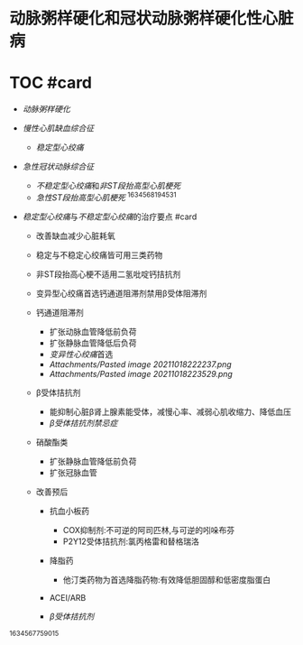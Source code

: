 * 动脉粥样硬化和冠状动脉粥样硬化性心脏病
  :PROPERTIES:
  :CUSTOM_ID: 动脉粥样硬化和冠状动脉粥样硬化性心脏病
  :ID:       20211122T213534.501930
  :END:
* TOC #card
  :PROPERTIES:
  :CUSTOM_ID: toc-card
  :END:

- [[动脉粥样硬化]]
- [[慢性心肌缺血综合征]]

  - [[稳定型心绞痛]]

- [[急性冠状动脉综合征]]

  - [[不稳定型心绞痛]]和[[非ST段抬高型心肌梗死]]
  - [[急性ST段抬高型心肌梗死]] ^1634568194531

- [[稳定型心绞痛]]与[[不稳定型心绞痛]]的治疗要点 #card

  - 改善缺血减少心脏耗氧
  - 稳定与不稳定心绞痛皆可用三类药物
  - 非ST段抬高心梗不适用二氢吡啶钙拮抗剂
  - 变异型心绞痛首选钙通道阻滞剂禁用β受体阻滞剂
  - 钙通道阻滞剂

    - 扩张动脉血管降低前负荷
    - 扩张静脉血管降低后负荷
    - [[变异性心绞痛]]首选
    - [[Attachments/Pasted image 20211018222237.png]]
    - [[Attachments/Pasted image 20211018223529.png]]

  - β受体拮抗剂

    - 能抑制心脏β肾上腺素能受体，减慢心率、减弱心肌收缩力、降低血压
    - [[β受体拮抗剂禁忌症]]

  - 硝酸酯类

    - 扩张静脉血管降低前负荷
    - 扩张冠脉血管

  - 改善预后

    - 抗血小板药

      - COX抑制剂:不可逆的阿司匹林,与可逆的吲哚布芬
      - P2Y12受体拮抗剂:氯丙格雷和替格瑞洛

    - 降脂药

      - 他汀类药物为首选降脂药物:有效降低胆固醇和低密度脂蛋白

    - ACEI/ARB
    - [[β受体拮抗剂]]

^1634567759015
